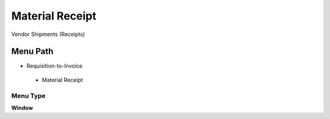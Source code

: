 
.. _functional-guide/menu/materialreceipt:

================
Material Receipt
================

Vendor Shipments (Receipts)

Menu Path
=========


* Requisition-to-Invoice

 * Material Receipt

Menu Type
---------
\ **Window**\ 


.. seealso::
    :ref:`functional-guidewindow-materialreceipt`
